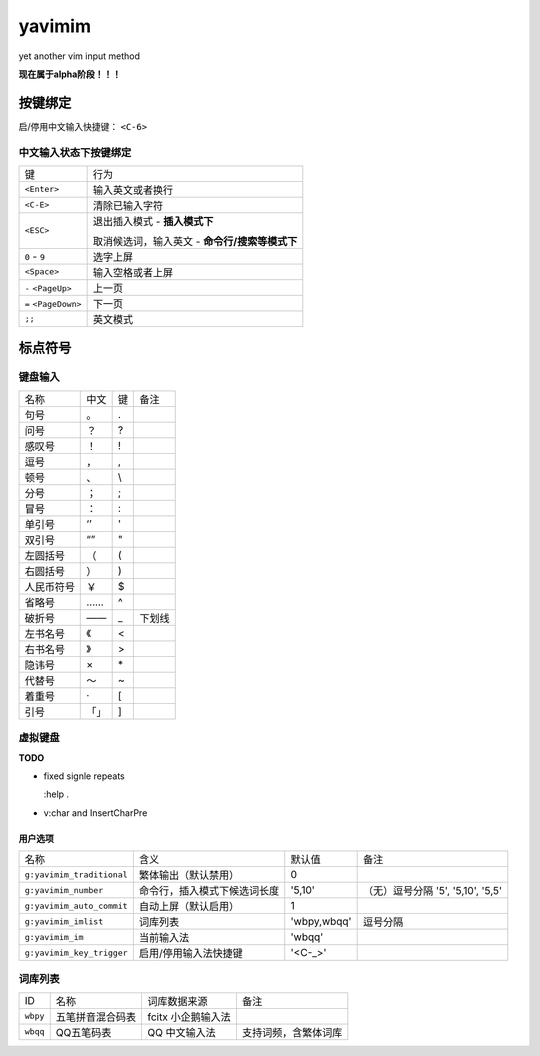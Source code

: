 yavimim
=======

.. image:: assets/yavimim.png

yet another vim input method

**现在属于alpha阶段！！！**

按键绑定
--------

启/停用中文输入快捷键： ``<C-6>``

中文输入状态下按键绑定
^^^^^^^^^^^^^^^^^^^^^^^

+----------------------+------------------------------------------------+
| 键                   | 行为                                           |
+----------------------+------------------------------------------------+
| ``<Enter>``          | 输入英文或者换行                               |
+----------------------+------------------------------------------------+
| ``<C-E>``            | 清除已输入字符                                 |
+----------------------+------------------------------------------------+
| ``<ESC>``            | 退出插入模式 - **插入模式下**                  |
|                      |                                                |
|                      | 取消候选词，输入英文 - **命令行/搜索等模式下** |
+----------------------+------------------------------------------------+
| ``0`` - ``9``        | 选字上屏                                       |
+----------------------+------------------------------------------------+
| ``<Space>``          | 输入空格或者上屏                               |
+----------------------+------------------------------------------------+
| ``-`` ``<PageUp>``   | 上一页                                         |
+----------------------+------------------------------------------------+
| ``=`` ``<PageDown>`` | 下一页                                         |
+----------------------+------------------------------------------------+
| ``;;``               | 英文模式                                       |
+----------------------+------------------------------------------------+

标点符号
--------

键盘输入
^^^^^^^^^^^^^

+------------+------+----+--------+
| 名称       | 中文 | 键 | 备注   |
+------------+------+----+--------+
| 句号       | 。   | .  |        |
+------------+------+----+--------+
| 问号       | ？   | ?  |        |
+------------+------+----+--------+
| 感叹号     | ！   | !  |        |
+------------+------+----+--------+
| 逗号       | ，   | ,  |        |
+------------+------+----+--------+
| 顿号       | 、   | \\ |        |
+------------+------+----+--------+
| 分号       | ；   | ;  |        |
+------------+------+----+--------+
| 冒号       | ：   | :  |        |
+------------+------+----+--------+
| 单引号     | ‘’   | '  |        |
+------------+------+----+--------+
| 双引号     | “”   | "  |        |
+------------+------+----+--------+
| 左圆括号   | （   | (  |        |
+------------+------+----+--------+
| 右圆括号   | ）   | )  |        |
+------------+------+----+--------+
| 人民币符号 | ￥   | $  |        |
+------------+------+----+--------+
| 省略号     | ……   | ^  |        |
+------------+------+----+--------+
| 破折号     | ——   | _  | 下划线 |
+------------+------+----+--------+
| 左书名号   | 《   | <  |        |
+------------+------+----+--------+
| 右书名号   | 》   | >  |        |
+------------+------+----+--------+
| 隐讳号     | ×    | \* |        |
+------------+------+----+--------+
| 代替号     | ～   | ~  |        |
+------------+------+----+--------+
| 着重号     | ·    | [  |        |
+------------+------+----+--------+
| 引号       | 「」 | ]  |        |
+------------+------+----+--------+

虚拟键盘
^^^^^^^^^^^^^^^^

**TODO**

* fixed signle repeats

  :help .

* v:char and InsertCharPre

用户选项
_________

+---------------------------+------------------------------+-------------+-----------------------------------+
| 名称                      | 含义                         | 默认值      | 备注                              |
+---------------------------+------------------------------+-------------+-----------------------------------+
| ``g:yavimim_traditional`` | 繁体输出（默认禁用）         | 0           |                                   |
+---------------------------+------------------------------+-------------+-----------------------------------+
| ``g:yavimim_number``      | 命令行，插入模式下候选词长度 | '5,10'      | （无）逗号分隔 '5', '5,10', '5,5' |
+---------------------------+------------------------------+-------------+-----------------------------------+
| ``g:yavimim_auto_commit`` | 自动上屏（默认启用）         | 1           |                                   |
+---------------------------+------------------------------+-------------+-----------------------------------+
| ``g:yavimim_imlist``      | 词库列表                     | 'wbpy,wbqq' | 逗号分隔                          |
+---------------------------+------------------------------+-------------+-----------------------------------+
| ``g:yavimim_im``          | 当前输入法                   | 'wbqq'      |                                   |
+---------------------------+------------------------------+-------------+-----------------------------------+
| ``g:yavimim_key_trigger`` | 启用/停用输入法快捷键        | '<C-_>'     |                                   |
+---------------------------+------------------------------+-------------+-----------------------------------+

词库列表
^^^^^^^^^

+----------+------------------+--------------------+----------------------+
| ID       | 名称             | 词库数据来源       | 备注                 |
+----------+------------------+--------------------+----------------------+
| ``wbpy`` | 五笔拼音混合码表 | fcitx 小企鹅输入法 |                      |
+----------+------------------+--------------------+----------------------+
| ``wbqq`` | QQ五笔码表       | QQ 中文输入法      | 支持词频，含繁体词库 |
+----------+------------------+--------------------+----------------------+
